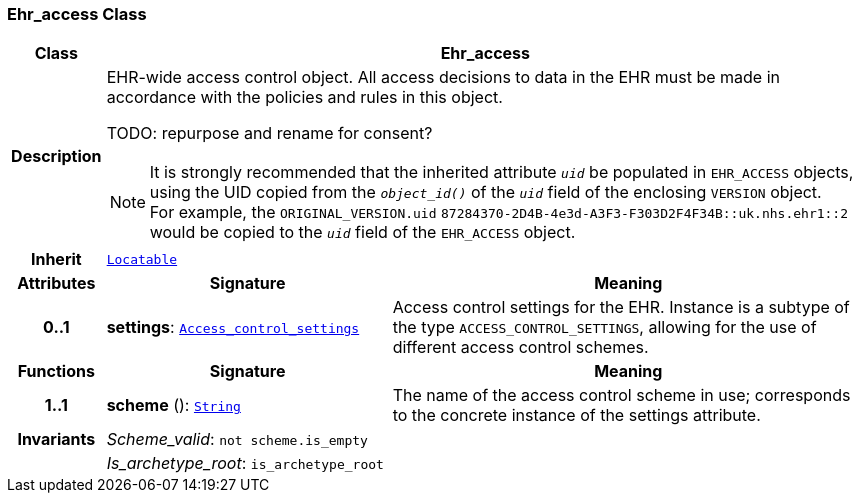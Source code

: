 === Ehr_access Class

[cols="^1,3,5"]
|===
h|*Class*
2+^h|*Ehr_access*

h|*Description*
2+a|EHR-wide access control object. All access decisions to data in the EHR must be made in accordance with the policies and rules in this object.

TODO: repurpose and rename for consent?

NOTE: It is strongly recommended that the inherited attribute `_uid_` be populated in `EHR_ACCESS` objects, using the UID copied from the `_object_id()_` of the `_uid_` field of the enclosing `VERSION` object. +
For example, the `ORIGINAL_VERSION.uid` `87284370-2D4B-4e3d-A3F3-F303D2F4F34B::uk.nhs.ehr1::2` would be copied to the `_uid_` field of the `EHR_ACCESS` object.

h|*Inherit*
2+|`link:/releases/BASE/{base_release}/base.html#_locatable_class[Locatable^]`

h|*Attributes*
^h|*Signature*
^h|*Meaning*

h|*0..1*
|*settings*: `<<_access_control_settings_class,Access_control_settings>>`
a|Access control settings for the EHR. Instance is a subtype of the type `ACCESS_CONTROL_SETTINGS`, allowing for the use of different access control schemes.
h|*Functions*
^h|*Signature*
^h|*Meaning*

h|*1..1*
|*scheme* (): `link:/releases/BASE/{base_release}/base.html#_string_class[String^]`
a|The name of the access control scheme in use; corresponds to the concrete instance of the settings attribute.

h|*Invariants*
2+a|__Scheme_valid__: `not scheme.is_empty`

h|
2+a|__Is_archetype_root__: `is_archetype_root`
|===
